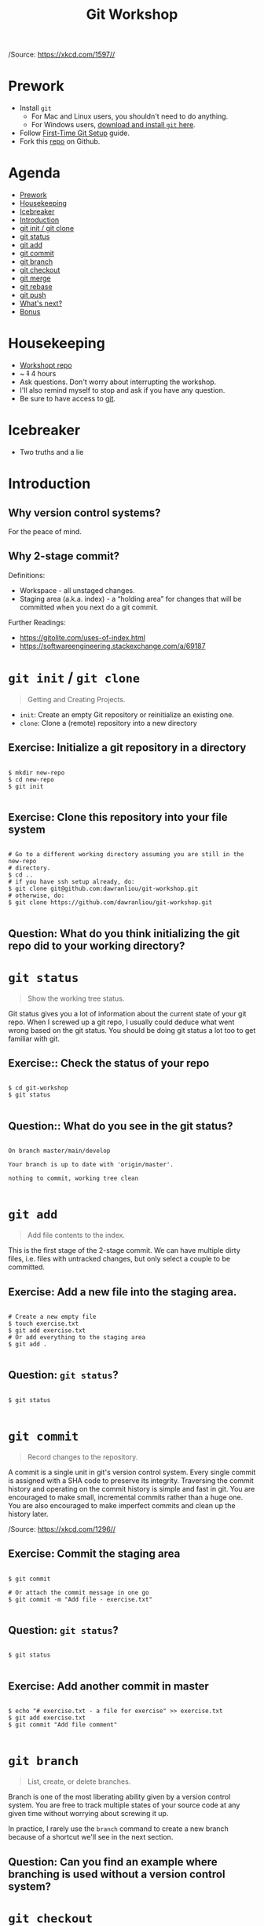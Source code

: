 #+TITLE: Git Workshop
#+STARTUP: inlineimages

#+CAPTION: https://xkcd.com/1597/
[[file:img/git.png]]
/Source: https://xkcd.com/1597//

* Prework
- Install =git=
  - For Mac and Linux users, you shouldn't need to do anything.
  - For Windows users, [[https://git-scm.com/downloads][download and install =git= here]].
- Follow [[https://git-scm.com/book/en/v2/Getting-Started-First-Time-Git-Setup][First-Time Git Setup]] guide.
- Fork this [[https://github.com/dawranliou/git-workshop][repo]] on Github.

* Agenda
:PROPERTIES:
:TOC:      :include all :ignore this :depth 1
:END:
:CONTENTS:
- [[#prework][Prework]]
- [[#housekeeping][Housekeeping]]
- [[#icebreaker][Icebreaker]]
- [[#introduction][Introduction]]
- [[#git-init--git-clone][git init / git clone]]
- [[#git-status][git status]]
- [[#git-add][git add]]
- [[#git-commit][git commit]]
- [[#git-branch][git branch]]
- [[#git-checkout][git checkout]]
- [[#git-merge][git merge]]
- [[#git-rebase][git rebase]]
- [[#git-push][git push]]
- [[#whats-next][What's next?]]
- [[#bonus][Bonus]]
:END:

* Housekeeping
- [[https://github.com/dawranliou/git-workshop.git][Workshopt repo]]
- ~ +1+ 4 hours
- Ask questions. Don't worry about interrupting the workshop.
- I'll also remind myself to stop and ask if you have any question.
- Be sure to have access to [[https://git-scm.com/][git]].

* Icebreaker
- Two truths and a lie

* Introduction
** Why version control systems?
For the peace of mind.
** Why 2-stage commit?
Definitions:
- Workspace - all unstaged changes.
- Staging area (a.k.a. index) - a “holding area” for changes that will be
  committed when you next do a git commit.

Further Readings:
- https://gitolite.com/uses-of-index.html
- https://softwareengineering.stackexchange.com/a/69187

* =git init= / =git clone=
#+begin_quote
Getting and Creating Projects.
#+end_quote

- =init=: Create an empty Git repository or reinitialize an existing one.
- =clone=: Clone a (remote) repository into a new directory

** Exercise: Initialize a git repository in a directory

#+begin_src shell

$ mkdir new-repo
$ cd new-repo
$ git init

#+end_src

** Exercise: Clone this repository into your file system

#+begin_src shell

# Go to a different working directory assuming you are still in the new-repo
# directory.
$ cd ..
# if you have ssh setup already, do:
$ git clone git@github.com:dawranliou/git-workshop.git
# otherwise, do:
$ git clone https://github.com/dawranliou/git-workshop.git

#+end_src

** Question: What do you think initializing the git repo did to your working directory?

* =git status=
#+begin_quote
Show the working tree status.
#+end_quote

Git status gives you a lot of information about the current state of your git
repo. When I screwed up a git repo, I usually could deduce what went wrong based
on the git status. You should be doing git status a lot too to get familiar with
git.

** Exercise:: Check the status of your repo

#+begin_src shell

$ cd git-workshop
$ git status

#+end_src

** Question:: What do you see in the git status?

#+begin_src shell

On branch master/main/develop

Your branch is up to date with 'origin/master'.

nothing to commit, working tree clean

#+end_src

* =git add=
#+begin_quote
Add file contents to the index.
#+end_quote

This is the first stage of the 2-stage commit. We can have multiple dirty files,
i.e. files with untracked changes, but only select a couple to be committed.

** Exercise: Add a new file into the staging area.

#+begin_src shell

# Create a new empty file
$ touch exercise.txt
$ git add exercise.txt
# Or add everything to the staging area
$ git add .

#+end_src

** Question: =git status=?

#+begin_src shell

$ git status

#+end_src

* =git commit=
#+begin_quote
Record changes to the repository.
#+end_quote

A commit is a single unit in git's version control system. Every single commit
is assigned with a SHA code to preserve its integrity. Traversing the commit
history and operating on the commit history is simple and fast in git. You are
encouraged to make small, incremental commits rather than a huge one. You are
also encouraged to make imperfect commits and clean up the history later.

#+CAPTION: https://xkcd.com/1296
[[file:./img/git_commit.png]]
/Source: https://xkcd.com/1296//

** Exercise: Commit the staging area

#+begin_src shell

$ git commit

# Or attach the commit message in one go
$ git commit -m "Add file - exercise.txt"

#+end_src

** Question: =git status=?

#+begin_src shell

$ git status

#+end_src

** Exercise: Add another commit in master

#+begin_src shell

$ echo "# exercise.txt - a file for exercise" >> exercise.txt
$ git add exercise.txt
$ git commit "Add file comment"

#+end_src

* =git branch=
#+begin_quote
List, create, or delete branches.
#+end_quote

Branch is one of the most liberating ability given by a version control
system. You are free to track multiple states of your source code at any given
time without worrying about screwing it up.

In practice, I rarely use the =branch= command to create a new branch because of
a shortcut we'll see in the next section.

** Question: Can you find an example where branching is used without a version control system?

* =git checkout=
#+begin_quote
Switch branches or restore working tree files
#+end_quote

** Exercise: Checkout a new branch

#+begin_src shell

$ git checkout -b develop

#+end_src

** Question: =git status=?

#+begin_src shell

$ git status

#+end_src

** Exercise: Add more commits in develop branch

#+begin_src shell

$ echo "This is line one" >> exercise.txt
$ git add exercise.txt
$ git commit "Add the first line"

$ echo "This is line two" >> exercise.txt
$ git add exercise.txt
$ git commit "Add the second line"

$ echo "This is line three" >> exercise.txt
$ git add exercise.txt
$ git commit "Add the third line"

#+end_src

** Question: =git status=?

#+begin_src shell

$ git status

#+end_src

** Exercise: Switch back to =master= branch and add commits

#+begin_src shell

$ git checkout master

$ echo "This is line 0" >> exercise.txt
$ git add exercise.txt
$ git commit "Add the zeroth line"

$ echo "This is line 1" >> exercise.txt
$ git add exercise.txt
$ git commit "Add the first line"

$ echo "This is line 2" >> exercise.txt
$ git add exercise.txt
$ git commit "Add the second line"

#+end_src

* =git merge=
#+begin_quote
Join two or more development histories together
#+end_quote

When we have two versions of our source code, we can then merge them together. A
practical case would be merging a =feature= branch into the master/main branch
after the =feature= branch is fully tested. Imaging we currently have this:

#+begin_src
      A---B---C develop
     /
D---E---F---G master
#+end_src

By merging the develop to master, our commit history looks like:

#+begin_src
      A---B---C develop
     /         \
D---E---F---G---H master
#+end_src

** Exercise: Merge the develop branch into the master
** Question: =git status=?

#+begin_src shell

# Merge command merges the "other" branch into the "current" branch. Therefore,
# we need to switch back to the master branch first.
$ git checkout master
# Merge in the develop brach
$ git merge develop

# ...and a merge conflict!

#+end_src

** Question: What does it mean to have conflicts?

** Exercise: Resolve the conflict

#+begin_src shell

# Open your text editor and fix the conflicts

$ git merge --continue
# Or abort it
# $ git merge --abort

#+end_src

* =git rebase=
#+begin_quote
Reapply commits on top of another base tip.
#+end_quote

So far, we haven't encounter any command that is destructive, which isn't the
case for =rebase=. =rebase= rewrites the git history and it is irreversible, so
use it cautiously. Although you can choose to abort the =rebase= operation
anytime, it's safest to first create a temporary branch to track the existing
state before =rebase=. However destructive, it is useful to keep the git history
clean while collaborating with others. Let's think of the =feature= branch
again:

#+begin_src
      A---B---C feature
     /
D---E---F---G master
#+end_src

When we rebase the =feature= branch on our =master=, we rewrite the history on
=feature= to:

#+begin_src
              A'--B'--C' feature
             /
D---E---F---G master
#+end_src

The =feature='s commits, =A=, =B=, and =C=, becomes =A'=, =B'=, and =C'=.

See [[https://git-scm.com/book/en/v2/Git-Branching-Rebasing#_rebase_vs_merge][Rebase vs. Merge]] for their differences.

** TODO Exercise: Rebase the =feature= on the =master=

* =git push=
#+begin_quote
Update remote refs along with associated objects.
#+end_quote

* What's next?
- [[https://git-scm.com/book/en/v2][Pro Git Book]]
- Knowing Git Workflows: see [[https://www.atlassian.com/git/tutorials/comparing-workflows][Comparing Workflows]]

* Bonus
- [[https://git-scm.com/docs][Git official references]]
- [[https://github.com/GitAlias/gitalias][Git aliases]]
- [[https://ohshitgit.com/][Oh Shit, Git!?!]] - how to fix your screwed-up git
  repository.
